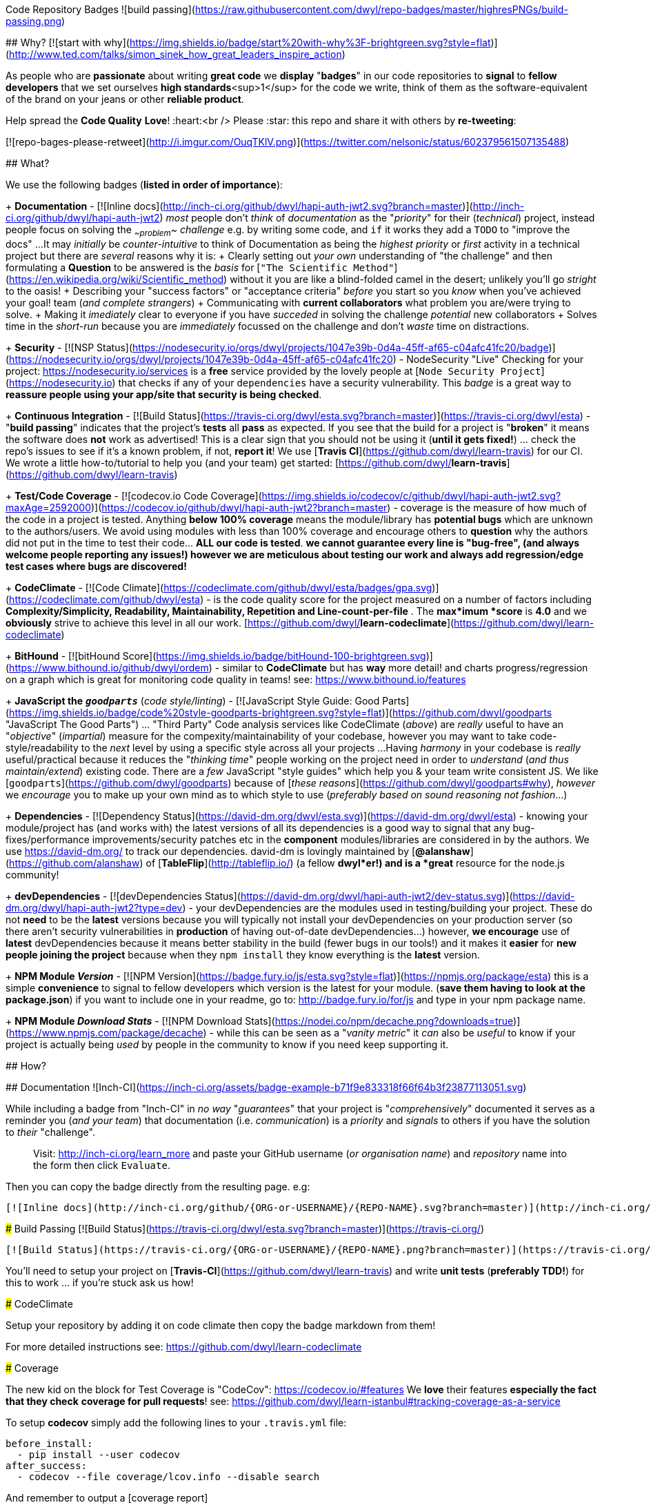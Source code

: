 Code Repository Badges ![build passing](https://raw.githubusercontent.com/dwyl/repo-badges/master/highresPNGs/build-passing.png)
===========

## Why? [![start with why](https://img.shields.io/badge/start%20with-why%3F-brightgreen.svg?style=flat)](http://www.ted.com/talks/simon_sinek_how_great_leaders_inspire_action)

As people who are ***passionate*** about writing ***great code*** we **display** "***badges***" in our code repositories to ***signal*** to *fellow
developers* that we set ourselves ***high standards***<sup>1</sup> for the code we write, think of them as the software-equivalent of the brand on your jeans or other ***reliable product***.

Help spread the **Code Quality** ***Love***! :heart:<br />
Please :star: this repo and share it with others by ***re-tweeting***:

[![repo-bages-please-retweet](http://i.imgur.com/OuqTKlV.png)](https://twitter.com/nelsonic/status/602379561507135488)


## What?

We use the following badges (*listed in order of importance*):

+ **Documentation** - [![Inline docs](http://inch-ci.org/github/dwyl/hapi-auth-jwt2.svg?branch=master)](http://inch-ci.org/github/dwyl/hapi-auth-jwt2) _most_ people don't _think_ of _documentation_ as the "_priority_" for their (_technical_) project,
instead people focus on solving the _~~problem~~_ _challenge_ e.g. by writing some code,
and `if` it works they add a `TODO` to "improve the docs" ...
It may _initially_ be _counter-intuitive_ to think of Documentation as being
the _highest priority_ or _first_ activity in a technical
project but there are _several_ reasons why it is:
  + Clearly setting out _your own_ understanding of "the challenge"
  and then formulating a **Question** to be answered is the _basis_ for
  [`"The Scientific Method"`](https://en.wikipedia.org/wiki/Scientific_method)
  without it you are like a blind-folded camel in the desert;
  unlikely you'll go _stright_ to the oasis!
  + Describing your "success factors" or "acceptance criteria" _before_ you start so you _know_ when you've achieved your goal!
  team (_and complete strangers_)
  + Communicating with **current collaborators** what problem you are/were trying to solve.
  + Making it _imediately_ clear to everyone if you have _succeded_ in solving the challenge
  _potential_ new collaborators
  + Solves time in the _short-run_ because you are _immediately_ focussed on the challenge
  and don't _waste_ time on distractions.

+ ***Security*** - [![NSP Status](https://nodesecurity.io/orgs/dwyl/projects/1047e39b-0d4a-45ff-af65-c04afc41fc20/badge)](https://nodesecurity.io/orgs/dwyl/projects/1047e39b-0d4a-45ff-af65-c04afc41fc20) -
NodeSecurity "Live" Checking for your project: https://nodesecurity.io/services
is a ***free*** service provided by the lovely people at [`Node Security Project`](https://nodesecurity.io)
that checks if any of your `dependencies` have a security vulnerability.
This _badge_ is a great way to ***reassure
people using your app/site that security is being checked***.

+ **Continuous Integration** - [![Build Status](https://travis-ci.org/dwyl/esta.svg?branch=master)](https://travis-ci.org/dwyl/esta) - "*build passing*" indicates that the project's **tests** all **pass** as expected. If you see that the build for a project is "*broken*" it means the software does *not* work as advertised! This is a clear sign that you should not be using it (*until it gets fixed!*) ... check the repo's issues to see if it's a known problem, if not, *report it*!  
We use [***Travis CI***](https://github.com/dwyl/learn-travis) for our CI.  We wrote a little how-to/tutorial to help you (and your team) get started: [https://github.com/dwyl/**learn-travis**](https://github.com/dwyl/learn-travis)

+ **Test/Code Coverage** - [![codecov.io Code Coverage](https://img.shields.io/codecov/c/github/dwyl/hapi-auth-jwt2.svg?maxAge=2592000)](https://codecov.io/github/dwyl/hapi-auth-jwt2?branch=master) - coverage is the measure of how much of the code in a project is tested. Anything ***below 100% coverage*** means the module/library has ***potential bugs*** which are unknown to the authors/users. We avoid using modules with less than 100% coverage and encourage others to *question* why the authors did not put in the time to test their code... ***ALL our code is tested***. *we cannot guarantee every line is "bug-free", (and always welcome people reporting any issues!) however we are meticulous about testing our work and always add regression/edge test cases where bugs are discovered!*

+ **CodeClimate** - [![Code Climate](https://codeclimate.com/github/dwyl/esta/badges/gpa.svg)](https://codeclimate.com/github/dwyl/esta) - is the code quality score for the project measured on a number of factors including **Complexity/Simplicity, Readability, Maintainability, Repetition and Line-count-per-file** . The ***max***imum ***score*** is **4.0** and we *obviously* strive to achieve this level in all our work.   [https://github.com/dwyl/**learn-codeclimate**](https://github.com/dwyl/learn-codeclimate)

+ **BitHound** - [![bitHound Score](https://img.shields.io/badge/bitHound-100-brightgreen.svg)](https://www.bithound.io/github/dwyl/ordem) - similar to *CodeClimate* but has *way* more detail! and charts progress/regression on a graph which is great for monitoring code quality in teams! see: https://www.bithound.io/features

+ **JavaScript the** _**`goodparts`**_ (_code style/linting_) - [![JavaScript Style Guide: Good Parts](https://img.shields.io/badge/code%20style-goodparts-brightgreen.svg?style=flat)](https://github.com/dwyl/goodparts "JavaScript The Good Parts") ... "Third Party" Code analysis services like CodeClimate (_above_) are _really_ useful to have an "_objective_" (_impartial_) measure for the compexity/maintainability of your codebase, however you may want to take code-style/readability to the _next_ level by using a specific style across all your projects ...
Having _harmony_ in your codebase is _really_ useful/practical because it reduces the "_thinking time_" people working on the project need in order to _understand_ (_and thus maintain/extend_) existing code. There are a _few_ JavaScript "style guides" which help you & your team write consistent JS.
We like [`goodparts`](https://github.com/dwyl/goodparts) because of [_these reasons_](https://github.com/dwyl/goodparts#why),
_however_ we _encourage_ you to make up your own mind as to which style to use (_preferably based on sound reasoning not fashion_...)

+ **Dependencies** - [![Dependency Status](https://david-dm.org/dwyl/esta.svg)](https://david-dm.org/dwyl/esta) - knowing your module/project has (and works with) the latest versions of all its dependencies is a good way to signal that any bug-fixes/performance improvements/security patches etc in the *component* modules/libraries are considered in by the authors.
We use https://david-dm.org/ to track our dependencies. david-dm is lovingly maintained by [**@alanshaw**](https://github.com/alanshaw) of [**TableFlip**](http://tableflip.io/) (a fellow ***dwyl***er!) and is a *great* resource for the node.js community!

+ **devDependencies** - [![devDependencies Status](https://david-dm.org/dwyl/hapi-auth-jwt2/dev-status.svg)](https://david-dm.org/dwyl/hapi-auth-jwt2?type=dev) - your devDependencies are the modules used in testing/building your project. These do not *need* to be the *latest* versions because you will typically not install your devDependencies on your production server (so there aren't security vulnerabilities in *production* of having out-of-date devDependencies...) however, ***we encourage*** use of ***latest*** devDependencies because it means better stability in the build (fewer bugs in our tools!) and it makes it *easier* for ***new people joining the project*** because when they `npm install` they know everything is the *latest* version.

+ **NPM Module _Version_** - [![NPM Version](https://badge.fury.io/js/esta.svg?style=flat)](https://npmjs.org/package/esta) this is a simple *convenience* to signal to fellow developers which version is the latest for your module. (*save them having to look at the package.json*) if you want to include one in your readme, go to: http://badge.fury.io/for/js and type in your npm package name.

+ **NPM Module _Download Stats_** - [![NPM Download Stats](https://nodei.co/npm/decache.png?downloads=true)](https://www.npmjs.com/package/decache) - while this can be seen as a "_vanity metric_" it _can_ also be _useful_ to know if your project is actually being _used_ by people in the community to know if you need keep supporting it.

## How?

## Documentation ![Inch-CI](https://inch-ci.org/assets/badge-example-b71f9e833318f66f64b3f23877113051.svg)

While including a badge from "Inch-CI" in _no way_ "_guarantees_" that your project
is "_comprehensively_" documented it serves as a reminder you (_and your team_)
that documentation (i.e. _communication_) is a _priority_ and _signals_
to others if you have the solution to _their_ "challenge".

> Visit: http://inch-ci.org/learn_more and paste your GitHub
username (_or organisation name_) and _repository_ name into the form then click `Evaluate`.

Then you can copy the badge directly from the resulting page. e.g:

```md
[![Inline docs](http://inch-ci.org/github/{ORG-or-USERNAME}/{REPO-NAME}.svg?branch=master)](http://inch-ci.org/github/{ORG-or-USERNAME}/{REPO-NAME})
```

### Build Passing [![Build Status](https://travis-ci.org/dwyl/esta.svg?branch=master)](https://travis-ci.org/)

```md
[![Build Status](https://travis-ci.org/{ORG-or-USERNAME}/{REPO-NAME}.png?branch=master)](https://travis-ci.org/{ORG-or-USERNAME}/{REPO-NAME})
```

You'll need to setup your project on [**Travis-CI**](https://github.com/dwyl/learn-travis) and write **unit tests** (*preferably TDD!*) for this to work ... if you're stuck ask us how!

### CodeClimate

Setup your repository by adding it on code climate then copy the badge markdown from them!

For more detailed instructions see: https://github.com/dwyl/learn-codeclimate

### Coverage

The new kid on the block for Test Coverage is "CodeCov": https://codecov.io/#features  
We *love* their features *especially the fact that they check*
***coverage for pull requests***! see: https://github.com/dwyl/learn-istanbul#tracking-coverage-as-a-service  

To setup **codecov** simply add the following lines to your
`.travis.yml` file:

```sh
before_install:
  - pip install --user codecov
after_success:
  - codecov --file coverage/lcov.info --disable search
```

And remember to output a [coverage report](https://github.com/nelsonic/hits/blob/7867e0d1abe9d3a5246e39ad53abdbde35ded01a/package.json#L11) in your tests using istanbul,
by adding it to your `test` script in your [package.json](https://github.com/nelsonic/hits/blob/7867e0d1abe9d3a5246e39ad53abdbde35ded01a/package.json#L11)
so that travis can send the coverage report to codecov
e.g:
```sh
"scripts": {
  "test": "./node_modules/.bin/istanbul cover ./node_modules/tape/bin/tape ./test/*.js"
}
```
If you are new to test coverage using istanbul check out:
[**learn-istanbul**](https://github.com/dwyl/learn-istanbul)

Working example:
[hits/**.travis.yml**](https://github.com/nelsonic/hits/blob/master/.travis.yml)

> Note: you can still use CodeClimate for Coverage if you prefer,<br />
we're *excited* that there is more *choie* in the JS testing space!

### `goodparts` JavaScript Code Style [![JavaScript Style Guide: Good Parts](https://img.shields.io/badge/code%20style-goodparts-brightgreen.svg?style=flat)](https://github.com/dwyl/goodparts "JavaScript The Good Parts")

Once you have installed `goodparts` and used it to `lint` your code,
see: https://github.com/dwyl/goodparts#how you can include a _badge_ in your repo to inform others of your choice of code style.

```markdown
[![JavaScript Style Guide: Good Parts](https://img.shields.io/badge/code%20style-goodparts-brightgreen.svg?style=flat)](https://github.com/dwyl/goodparts "JavaScript The Good Parts")
```
> See: https://github.com/dwyl/goodparts


### Why? [![start with why](https://img.shields.io/badge/start%20with-why%3F-brightgreen.svg?style=flat)](http://www.ted.com/talks/simon_sinek_how_great_leaders_inspire_action)

```code
## Why? [![start with why](https://img.shields.io/badge/start%20with-why%3F-brightgreen.svg?style=flat)](http://www.ted.com/talks/simon_sinek_how_great_leaders_inspire_action)
```

### Node.js Version your Project/Module Supports: [![NPM version](https://badge.fury.io/js/esta.svg)](http://badge.fury.io/js/esta)

```md
[![Node version](https://img.shields.io/node/v/[NPM-MODULE-NAME].svg?style=flat)](http://nodejs.org/download/)
```

### NPM Download Statistics

To show download stats for your NPM package, use https://nodei.co/ e.g:

[![NPM Download Stats](https://nodei.co/npm/hapi-auth-jwt2.png?downloads=true&downloadRank=true&stars=true)](https://www.npmjs.com/package/hapi-auth-jwt2)

If you want the image to be _clickable_ use the following Markdown:

```markdown
[![https://nodei.co/npm/YOUR-MODULE-NAME.png?downloads=true&downloadRank=true&stars=true](https://nodei.co/npm/YOUR-MODULE-NAME.png?downloads=true&downloadRank=true&stars=true)](https://www.npmjs.com/package/YOUR-MODULE-NAME)
```

### Contributing [![contributions welcome](https://img.shields.io/badge/contributions-welcome-brightgreen.svg?style=flat)](https://github.com/dwyl/esta/issues)

If you want to _encourage_ people to contribute to your project, by reminding them that you _welcome_ their input use this badge!

```code
## Contributing [![contributions welcome](https://img.shields.io/badge/contributions-welcome-brightgreen.svg?style=flat)](https://github.com/dwyl/esta/issues)

```

### Gitter (*Chat for Developers*!)

[![Join the chat at https://gitter.im/dwyl/chat](https://badges.gitter.im/Join%20Chat.svg)](https://gitter.im/dwyl/chat?utm_source=badge&utm_medium=badge&utm_campaign=pr-badge&utm_content=badge)
```md
[![Join the chat at https://gitter.im/{ORG-or-USERNAME}/{REPO-NAME}](https://badges.gitter.im/Join%20Chat.svg)](https://gitter.im/dwyl/?utm_source=badge&utm_medium=badge&utm_campaign=pr-badge&utm_content=badge)
```
#### _dwyl_ chat button:

If you are working on a project in the `dwyl` organisation and want
to include the button to let people join our _public_ chat channel,
copy paste this markdown _snippet_ into the `README.md`
of the project you are working on:

```md
[![Join the chat at https://gitter.im/dwyl/chat](https://badges.gitter.im/Join%20Chat.svg)](https://gitter.im/dwyl/chat?utm_source=badge&utm_medium=badge&utm_campaign=pr-badge&utm_content=badge)
```

### (GitHub Repo) Hit Counter [![HitCount](https://hitt.herokuapp.com/dwyl/repo-badges.svg)](https://github.com/dwyl/repo-badges)

Ever wanted to know how many people have viewed your GitHub Repo?<br />
We did ...
So we wrote a tiny script that counts views! :open_mouth:

```md
[![HitCount](https://hitt.herokuapp.com/{username||org}/{project-name}.svg)](https://github.com/{username||org}/{project-name})
```

> *Yes, we* ***know*** *that* "*hits*" = "***How Idiots Track Success***" ... *but, in the absence of better analytics,
its a fun metric to track* :wink:


### `Node Security Project` _Live_ Check

Enabling **Node Security Project** (***NSP**) "Live" checking
for your GitHub project requires a few steps, but should only take a couple of minutes ...

> Note: if you already have an NSP account skip to step 3, otherwise you will _first_ need to register, verify, etc.

#### 1. Sign Up for the Service

Sign up at: https://nodesecurity.io/signup  
(_you need to use a "real" email address ...
NSP will send you and alert if one of your projects has a security vulnerability so make sure it's  
an email address you check regularly or better one that you receive on your phone!_)

You will receive an email asking you to _verify_ the email address you used to sign up.
Click on "Verify Account":
![nsp-verify-email](https://cloud.githubusercontent.com/assets/194400/19645941/26bf0954-99ef-11e6-97fa-d67a99df3a46.png)


#### 2. Create your "Organisation" (_if you don't already have one_)

Once you have verified your account with `NSP` create an "organization"
so you can keep track of a _group_ of Node.js based projects.

> If you are using NSP for _personal_ projects just name your "org" the same as your GitHub username.

![nsp-add-org](https://cloud.githubusercontent.com/assets/194400/19646334/e690053e-99f0-11e6-8e49-ace07d5a3409.png)

In our case the name of our "org" is `dwyl`.
Once you've created the "org" click on it and so you can create your integration.
![nsp-click-on-your-org](https://cloud.githubusercontent.com/assets/194400/19646590/0236538c-99f2-11e6-80dc-a680d514f8fb.png)

#### 3. Create a GitHub Integration for your Project

Click on the button to create a GitHub Integration:

![nsp-add-integration-github](https://cloud.githubusercontent.com/assets/194400/19649798/069962f4-99ff-11e6-997f-f489b10505c9.png)

You will be re-directed to a GitHub "Auth" (Login) Page.

![nsp-github-auth](https://cloud.githubusercontent.com/assets/194400/19649913/7a22f79e-99ff-11e6-9cc2-f344a7fef84f.png)

Login and authorize Node Security Project to access your account.
Remember to grant authorization for the org where you project is (_if applicable_):

![nsp-authorise-for-dwyl-org](https://cloud.githubusercontent.com/assets/194400/19649969/a33ca7ec-99ff-11e6-8e34-5fe53c6bd69c.png)

Then click on the `Authorize Application` button at the bottom of the page:

![authorize-application](https://cloud.githubusercontent.com/assets/194400/19650123/110d9e16-9a00-11e6-8580-47a9fe6ae41d.png)

Once you do this you will be re-directed back to https://nodesecurity.io/orgs/dwyl/github/
where you will need to select the Org again `dwyl` in our case.

You will then be presented with a _list_ of projects.  
In our case we are enabling NSP Live checking
for our [`hapi-auth-jwt2`](https://github.com/dwyl/hapi-auth-jwt2) project:

![nsp-enable-for-project](https://cloud.githubusercontent.com/assets/194400/19650300/b20cd3f4-9a00-11e6-8eba-b187cd6e8d9a.png)

Once you click the `Submit` button you're done!
You should see the following message:

![nsp-free-integration](https://cloud.githubusercontent.com/assets/194400/19650406/208a793a-9a01-11e6-8c72-14e42f6368d4.png)

And if you scroll down you will see that the project checkbox is checked.

Going back to your "Projects" page you will see:

![nsp-projects-jwt2-passed](https://cloud.githubusercontent.com/assets/194400/19650556/a31ff4f6-9a01-11e6-9f5a-95e9f7a3f13a.png)

So you _know_ it's working!

Click on the project link and then on the badge:

![nsp-click-on-badge](https://cloud.githubusercontent.com/assets/194400/19650711/1f6dd38e-9a02-11e6-9610-0c54e15036f4.png)

Copy the `Markdown` code shown which includes the unique token for your project.
and paste it into the README.md of your project. e.g: [![NSP Status](https://nodesecurity.io/orgs/dwyl/projects/1047e39b-0d4a-45ff-af65-c04afc41fc20/badge)](https://nodesecurity.io/orgs/dwyl/projects/1047e39b-0d4a-45ff-af65-c04afc41fc20)

```markdown
[![NSP Status](https://nodesecurity.io/orgs/dwyl/projects/1047e39b-0d4a-45ff-af65-c04afc41fc20/badge)](https://nodesecurity.io/orgs/dwyl/projects/1047e39b-0d4a-45ff-af65-c04afc41fc20)
```

> Note: _just_ having a 3rd party service telling you there aren't any ***know vulnerabilities***
does ***not guarantee*** that your app is "_secure_"! You still need to write
good code that escapes all input and follows "best practice"!
But the `nsp` badge & service is a _useful_ early warning system.


<br />

### Others

If you need to adapt any of the images or *create your own*: http://shields.io

## *Extra* High-resolution

We needed ***High-resolution versions*** of the coding badges for a presentation about testing so we made **PNG**s from the SVGs ...

These are in the folders in this repo in case they are useful to someone else.


<sup>1</sup>Other repositories that do *not* have these badges are not *necessarily* "***worse***" or have "***low standards***", they simply are **not** making them ***explicit*** .
